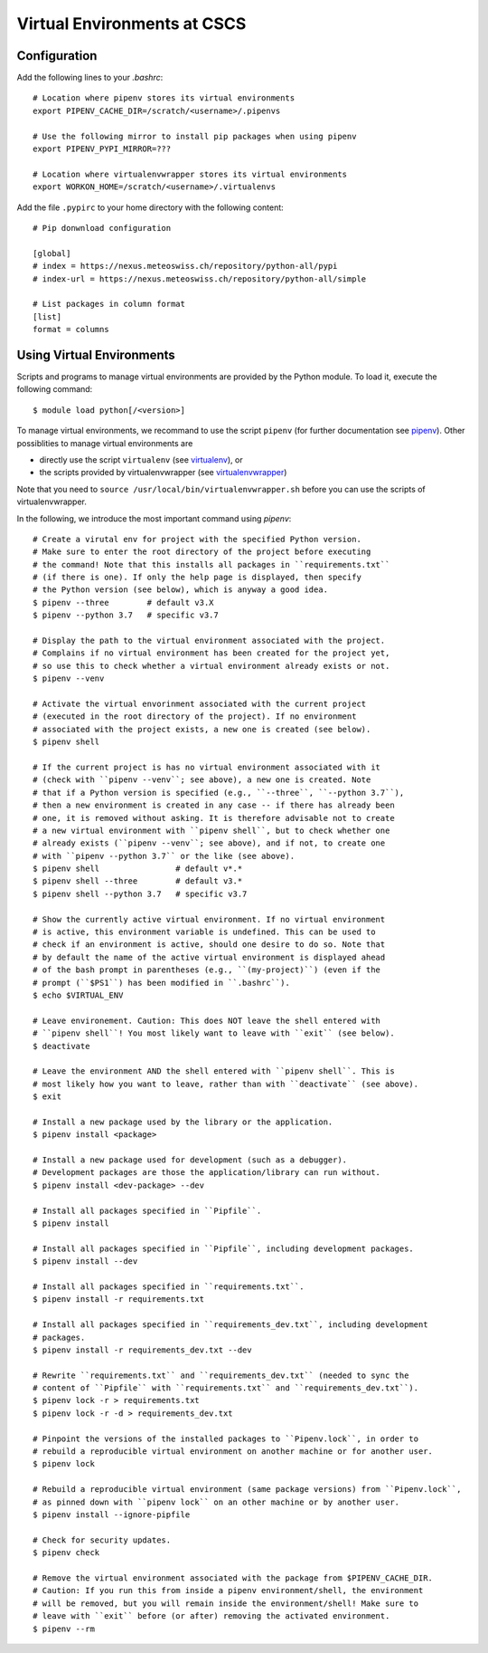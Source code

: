 ============================
Virtual Environments at CSCS
============================

Configuration
-------------

Add the following lines to your `.bashrc`::

  # Location where pipenv stores its virtual environments
  export PIPENV_CACHE_DIR=/scratch/<username>/.pipenvs
  
  # Use the following mirror to install pip packages when using pipenv
  export PIPENV_PYPI_MIRROR=???
  
  # Location where virtualenvwrapper stores its virtual environments
  export WORKON_HOME=/scratch/<username>/.virtualenvs
  
Add the file ``.pypirc`` to your home directory with the following content::

  # Pip donwnload configuration
  
  [global]
  # index = https://nexus.meteoswiss.ch/repository/python-all/pypi
  # index-url = https://nexus.meteoswiss.ch/repository/python-all/simple
  
  # List packages in column format
  [list]
  format = columns
  
Using Virtual Environments
--------------------------

Scripts and programs to manage virtual environments are provided by the
Python module. To load it, execute the following command::

  $ module load python[/<version>]
  
To manage virtual environments, we recommand to use the script ``pipenv`` 
(for further documentation see `pipenv`_). Other possiblities to manage virtual
environments are

* directly use the script ``virtualenv`` (see `virtualenv`_), or
* the scripts provided by virtualenvwrapper (see `virtualenvwrapper`_)

Note that you need to ``source /usr/local/bin/virtualenvwrapper.sh`` 
before you can use the scripts of virtualenvwrapper.

In the following, we introduce the most important command using `pipenv`::

    # Create a virutal env for project with the specified Python version.
    # Make sure to enter the root directory of the project before executing
    # the command! Note that this installs all packages in ``requirements.txt``
    # (if there is one). If only the help page is displayed, then specify
    # the Python version (see below), which is anyway a good idea.
    $ pipenv --three        # default v3.X
    $ pipenv --python 3.7   # specific v3.7
    
    # Display the path to the virtual environment associated with the project.
    # Complains if no virtual environment has been created for the project yet,
    # so use this to check whether a virtual environment already exists or not.
    $ pipenv --venv
    
    # Activate the virtual envorinment associated with the current project 
    # (executed in the root directory of the project). If no environment
    # associated with the project exists, a new one is created (see below).
    $ pipenv shell
    
    # If the current project is has no virtual environment associated with it
    # (check with ``pipenv --venv``; see above), a new one is created. Note
    # that if a Python version is specified (e.g., ``--three``, ``--python 3.7``),
    # then a new environment is created in any case -- if there has already been
    # one, it is removed without asking. It is therefore advisable not to create
    # a new virtual environment with ``pipenv shell``, but to check whether one
    # already exists (``pipenv --venv``; see above), and if not, to create one
    # with ``pipenv --python 3.7`` or the like (see above).
    $ pipenv shell                # default v*.*
    $ pipenv shell --three        # default v3.*
    $ pipenv shell --python 3.7   # specific v3.7
    
    # Show the currently active virtual environment. If no virtual environment
    # is active, this environment variable is undefined. This can be used to
    # check if an environment is active, should one desire to do so. Note that
    # by default the name of the active virtual environment is displayed ahead
    # of the bash prompt in parentheses (e.g., ``(my-project)``) (even if the
    # prompt (``$PS1``) has been modified in ``.bashrc``).
    $ echo $VIRTUAL_ENV
    
    # Leave environement. Caution: This does NOT leave the shell entered with
    # ``pipenv shell``! You most likely want to leave with ``exit`` (see below).
    $ deactivate
    
    # Leave the environment AND the shell entered with ``pipenv shell``. This is
    # most likely how you want to leave, rather than with ``deactivate`` (see above).
    $ exit
    
    # Install a new package used by the library or the application.
    $ pipenv install <package>
    
    # Install a new package used for development (such as a debugger).
    # Development packages are those the application/library can run without.
    $ pipenv install <dev-package> --dev
    
    # Install all packages specified in ``Pipfile``.
    $ pipenv install
    
    # Install all packages specified in ``Pipfile``, including development packages.
    $ pipenv install --dev
    
    # Install all packages specified in ``requirements.txt``.
    $ pipenv install -r requirements.txt
    
    # Install all packages specified in ``requirements_dev.txt``, including development
    # packages.
    $ pipenv install -r requirements_dev.txt --dev
    
    # Rewrite ``requirements.txt`` and ``requirements_dev.txt`` (needed to sync the 
    # content of ``Pipfile`` with ``requirements.txt`` and ``requirements_dev.txt``).
    $ pipenv lock -r > requirements.txt
    $ pipenv lock -r -d > requirements_dev.txt
    
    # Pinpoint the versions of the installed packages to ``Pipenv.lock``, in order to
    # rebuild a reproducible virtual environment on another machine or for another user.
    $ pipenv lock
    
    # Rebuild a reproducible virtual environment (same package versions) from ``Pipenv.lock``,
    # as pinned down with ``pipenv lock`` on an other machine or by another user.
    $ pipenv install --ignore-pipfile
    
    # Check for security updates.
    $ pipenv check
    
    # Remove the virtual environment associated with the package from $PIPENV_CACHE_DIR.
    # Caution: If you run this from inside a pipenv environment/shell, the environment
    # will be removed, but you will remain inside the environment/shell! Make sure to
    # leave with ``exit`` before (or after) removing the activated environment.
    $ pipenv --rm

.. _`pipenv`: https://realpython.com/pipenv-guide/
.. _`virtualenv`: https://virtualenv.pypa.io/en/stable/userguide/
.. _`virtualenvwrapper`: https://virtualenvwrapper.readthedocs.io/en/latest/index.html
